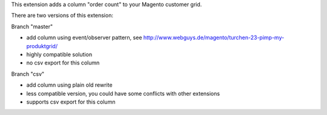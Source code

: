 This extension adds a column "order count" to your Magento customer grid.

There are two versions of this extension:

Branch "master"

* add column using event/observer pattern, see http://www.webguys.de/magento/turchen-23-pimp-my-produktgrid/
* highly compatible solution
* no csv export for this column

Branch "csv"

* add column using plain old rewrite
* less compatible version, you could have some conflicts with other extensions
* supports csv export for this column

